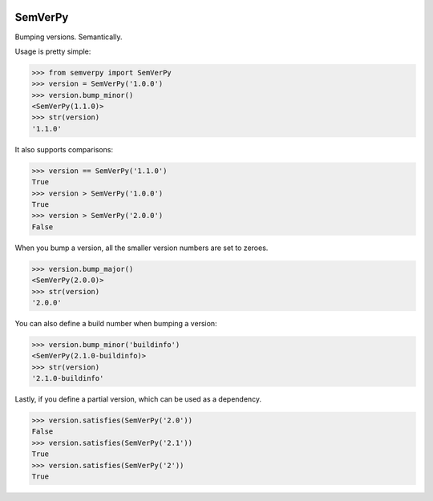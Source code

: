 .. image:: https://travis-ci.org/Dinoshauer/SemVerPy.svg?branch=master :target: https://travis-ci.org/Dinoshauer/SemVerPy
.. image:: https://gemnasium.com/Dinoshauer/SemVerPy.svg?branch=master :target: https://gemnasium.com/Dinoshauer/SemVerPy
.. image:: https://coveralls.io/repos/Dinoshauer/SemVerPy/badge.png?branch=master :target: https://coveralls.io/r/Dinoshauer/SemVerPy

SemVerPy
========

Bumping versions. Semantically.

Usage is pretty simple:

.. code-block:: python

    >>> from semverpy import SemVerPy
    >>> version = SemVerPy('1.0.0')
    >>> version.bump_minor()
    <SemVerPy(1.1.0)>
    >>> str(version)
    '1.1.0'

It also supports comparisons:

.. code-block:: python

    >>> version == SemVerPy('1.1.0')
    True
    >>> version > SemVerPy('1.0.0')
    True
    >>> version > SemVerPy('2.0.0')
    False

When you bump a version, all the smaller version numbers are set to zeroes.

.. code-block:: python

    >>> version.bump_major()
    <SemVerPy(2.0.0)>
    >>> str(version)
    '2.0.0'

You can also define a build number when bumping a version:

.. code-block:: python

    >>> version.bump_minor('buildinfo')
    <SemVerPy(2.1.0-buildinfo)>
    >>> str(version)
    '2.1.0-buildinfo'

Lastly, if you define a partial version, which can be used as a dependency.

.. code-block:: python

    >>> version.satisfies(SemVerPy('2.0'))
    False
    >>> version.satisfies(SemVerPy('2.1'))
    True
    >>> version.satisfies(SemVerPy('2'))
    True
